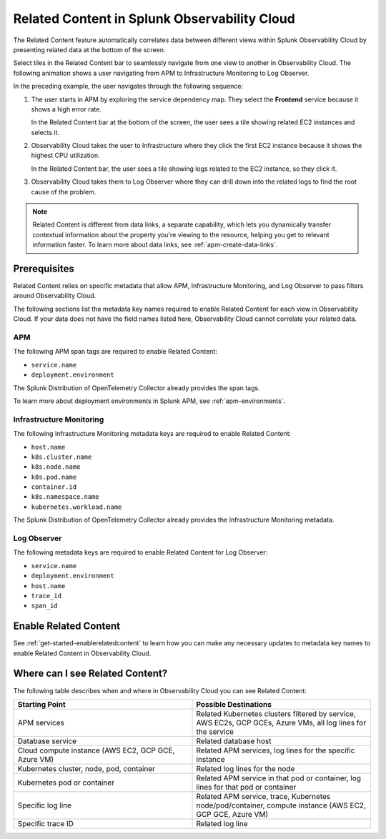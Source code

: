 .. _get-started-relatedcontent:

*****************************************************************
Related Content in Splunk Observability Cloud
*****************************************************************

.. meta::
   :description: Ensure metadata keys are correct to enable full Related Content functionality.

The Related Content feature automatically correlates data between different views within Splunk Observability Cloud by presenting related data at the bottom of the screen.

Select tiles in the Related Content bar to seamlessly navigate from one view to another in Observability Cloud. The following animation shows a user navigating from APM to Infrastructure Monitoring to Log Observer.

..  image:: /_images/get-started/Related1.gif
    :alt: Using Related Content in Observability Cloud.

In the preceding example, the user navigates through the following sequence:

1. The user starts in APM by exploring the service dependency map. They select the :strong:`Frontend` service because it shows a high error rate.

   In the Related Content bar at the bottom of the screen, the user sees a tile showing related EC2 instances and selects it.

2. Observability Cloud takes the user to Infrastructure where they click the first EC2 instance because it shows the highest CPU utilization. 

   In the Related Content bar, the user sees a tile showing logs related to the EC2 instance, so they click it.

3. Observability Cloud takes them to Log Observer where they can drill down into the related logs to find the root cause of the problem.

.. note::  Related Content is different from data links, a separate capability, which lets you dynamically transfer contextual information about the property you're viewing to the resource, helping you get to relevant information faster. To learn more about data links, see :ref:`apm-create-data-links`.

Prerequisites
=================================================================

Related Content relies on specific metadata that allow APM, Infrastructure Monitoring, and Log Observer to pass filters around Observability Cloud. 

The following sections list the metadata key names required to enable Related Content for each view in Observability Cloud. If your data does not have the field names listed here, Observability Cloud cannot correlate your related data.

APM
-----------------------------------------------------------------

The following APM span tags are required to enable Related Content:

- ``service.name``
- ``deployment.environment``

The Splunk Distribution of OpenTelemetry Collector already provides the span tags.

To learn more about deployment environments in Splunk APM, see :ref:`apm-environments`.

Infrastructure Monitoring
-----------------------------------------------------------------

The following Infrastructure Monitoring metadata keys are required to enable Related Content:

- ``host.name``
- ``k8s.cluster.name``
- ``k8s.node.name``
- ``k8s.pod.name``
- ``container.id``
- ``k8s.namespace.name``
- ``kubernetes.workload.name``

The Splunk Distribution of OpenTelemetry Collector already provides the Infrastructure Monitoring metadata.

Log Observer
-----------------------------------------------------------------

The following metadata keys are required to enable Related Content for Log Observer:

- ``service.name``
- ``deployment.environment``
- ``host.name``
- ``trace_id``
- ``span_id``

Enable Related Content
=================================================================

See :ref:`get-started-enablerelatedcontent` to learn how you can make any necessary updates to metadata key names to enable Related Content in Observability Cloud.

Where can I see Related Content?
=================================================================

The following table describes when and where in Observability Cloud you can see Related Content:

.. list-table::
   :header-rows: 1
   :widths: 50, 50

   * - :strong:`Starting Point`
     - :strong:`Possible Destinations`

   * - APM services
     - Related Kubernetes clusters filtered by service, AWS EC2s, GCP GCEs, Azure VMs, all log lines for the service

   * - Database service
     - Related database host

   * - Cloud compute instance (AWS EC2, GCP GCE, Azure VM)
     - Related APM services, log lines for the specific instance

   * - Kubernetes cluster, node, pod, container
     - Related log lines for the node

   * - Kubernetes pod or container
     - Related APM service in that pod or container, log lines for that pod or container

   * - Specific log line
     - Related APM service, trace, Kubernetes node/pod/container, compute instance (AWS EC2, GCP GCE, Azure VM)

   * - Specific trace ID
     - Related log line